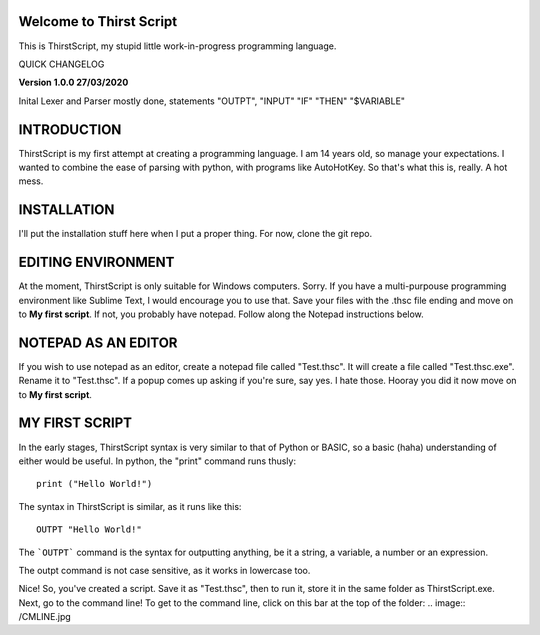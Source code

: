 Welcome to Thirst Script
===========================

This is ThirstScript, my stupid little work-in-progress programming language.

QUICK CHANGELOG

**Version 1.0.0  27/03/2020**

Inital Lexer and Parser mostly done, statements "OUTPT", "INPUT" "IF" "THEN" "$VARIABLE"

INTRODUCTION
===========================
ThirstScript is my first attempt at creating a programming language. I am 14 years old, so manage your expectations.
I wanted to combine the ease of parsing with python, with programs like AutoHotKey. So that's what this is, really. A hot mess.

INSTALLATION
==============================
I'll put the installation stuff here when I put a proper thing. For now, clone the git repo.

EDITING ENVIRONMENT
===========================
At the moment, ThirstScript is only suitable for Windows computers. Sorry. If you have a multi-purpouse programming environment like Sublime Text, I would encourage you to use that. Save your files with the .thsc file ending and move on to **My first script**. If not, you probably have notepad. Follow along the Notepad instructions below.

NOTEPAD AS AN EDITOR
===========================
If you wish to use notepad as an editor, create a notepad file called "Test.thsc". It will create a file called "Test.thsc.exe". Rename it to "Test.thsc". If a popup comes up asking if you're sure, say yes. I hate those. Hooray you did it now move on to **My first script**.

MY FIRST SCRIPT
===========================
In the early stages, ThirstScript syntax is very similar to that of Python or BASIC, so a basic (haha) understanding of either would be useful. In python, the "print" command runs thusly::

  print ("Hello World!")

The syntax in ThirstScript is similar, as it runs like this::

  OUTPT "Hello World!"

The ```OUTPT``` command is the syntax for outputting anything, be it a string, a variable, a number or an expression.

The outpt command is not case sensitive, as it works in lowercase too.

Nice! So, you've created a script. Save it as "Test.thsc", then to run it, store it in the same folder as ThirstScript.exe. Next, go to the command line! To get to the command line, click on this bar at the top of the folder:
.. image:: /CMLINE.jpg
